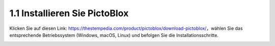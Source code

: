 
1.1 Installieren Sie PictoBlox
===================================

Klicken Sie auf diesen Link: https://thestempedia.com/product/pictoblox/download-pictoblox/，wählen Sie das entsprechende Betriebssystem (Windows, macOS, Linux) und befolgen Sie die Installationsschritte.

.. image:: img/download.png


